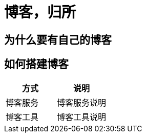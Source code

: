 = 博客，归所
:hp-image: /covers/cover.png
:published_at: 2018-01-09
:hp-tags: Blog,
:hp-alt-title: Your Blog Is Your Home

== 为什么要有自己的博客
== 如何搭建博客
|===
|方式 |说明

|博客服务
|博客服务说明

|博客工具
|博客工具说明
|===